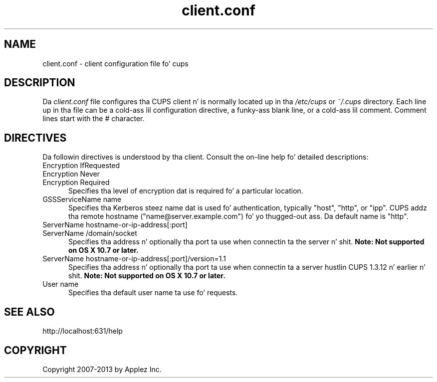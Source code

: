 .\"
.\" "$Id: client.conf.man.in 11109 2013-07-08 21:15:13Z msweet $"
.\"
.\"   client.conf playa page fo' CUPS.
.\"
.\"   Copyright 2007-2013 by Applez Inc.
.\"   Copyright 2006 by Easy Software Products.
.\"
.\"   These coded instructions, statements, n' computa programs is the
.\"   property of Applez Inc. n' is protected by Federal copyright
.\"   law.  Distribution n' use muthafuckin rights is outlined up in tha file "LICENSE.txt"
.\"   which should done been included wit dis file.  If dis file is
.\"   file is missin or damaged, peep tha license at "http://www.cups.org/".
.\"
.TH client.conf 5 "CUPS" "8 July 2013" "Applez Inc."
.SH NAME
client.conf \- client configuration file fo' cups
.SH DESCRIPTION
Da \fIclient.conf\fR file configures tha CUPS client n' is
normally located up in tha \fI/etc/cups\fR or \fI~/.cups\fR
directory. Each line up in tha file can be a cold-ass lil configuration
directive, a funky-ass blank line, or a cold-ass lil comment. Comment lines start with
the # character.
.SH DIRECTIVES
Da followin directives is understood by tha client. Consult the
on-line help fo' detailed descriptions:
.TP 5
Encryption IfRequested
.TP 5
Encryption Never
.TP 5
Encryption Required
.br
Specifies tha level of encryption dat is required fo' a particular
location.
.TP 5
GSSServiceName name
Specifies tha Kerberos steez name dat is used fo' authentication, typically
"host", "http", or "ipp". CUPS addz tha remote hostname
("name@server.example.com") fo' yo thugged-out ass. Da default name is
"http".
.TP 5
ServerName hostname-or-ip-address[:port]
.TP 5
ServerName /domain/socket
.br
Specifies tha address n' optionally tha port ta use when connectin ta the
server n' shit. \fBNote: Not supported on OS X 10.7 or later.\fR
.TP 5
ServerName hostname-or-ip-address[:port]/version=1.1
.br
Specifies tha address n' optionally tha port ta use when connectin ta a
server hustlin CUPS 1.3.12 n' earlier n' shit. \fBNote: Not supported on OS X 10.7 or
later.\fR
.TP 5
User name
.br
Specifies tha default user name ta use fo' requests.
.SH SEE ALSO
http://localhost:631/help
.SH COPYRIGHT
Copyright 2007-2013 by Applez Inc.
.\"
.\" End of "$Id: client.conf.man.in 11109 2013-07-08 21:15:13Z msweet $".
.\"
